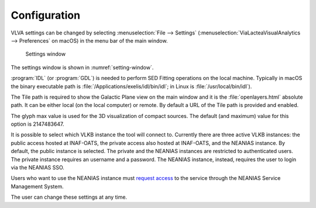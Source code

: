 Configuration
=============
VLVA settings can be changed by selecting :menuselection:`File --> Settings` (:menuselection:`ViaLacteaVisualAnalytics --> Preferences` on macOS) in the menu bar of the main window. 

.. _setting-window:
.. figure:: images/settings.png
    :alt: Setting window

    Settings window

The settings window is shown in :numref:`setting-window`. 

:program:`IDL` (or :program:`GDL`) is needed to perform SED Fitting operations on the local machine. Typically in macOS the binary executable path is :file:`/Applications/exelis/idl/bin/idl`; in Linux is :file:`/usr/local/bin/idl`).

The Tile path is required to show the Galactic Plane view on the main window and it is the :file:`openlayers.html` absolute path. It can be either local (on the local computer) or remote. By default a URL of the Tile path is provided and enabled.

The glyph max value is used for the 3D visualization of compact sources. The default (and maximum) value for this option is 2147483647.

It is possible to select which VLKB instance the tool will connect to. Currently there are three active VLKB instances: the public access hosted at INAF-OATS, the private access also hosted at INAF-OATS, and the NEANIAS instance. By default, the public instance is selected.
The private and the NEANIAS instances are restricted to authenticated users.
The private instance requires an username and a password.
The NEANIAS instance, instead, requires the user to login via the NEANIAS SSO.

Users who want to use the NEANIAS instance must `request access <https://docs.neanias.eu/projects/s1-service/en/latest/services/vialactea.html#service-access>`_ to the service through the NEANIAS Service Management System.

The user can change these settings at any time.
